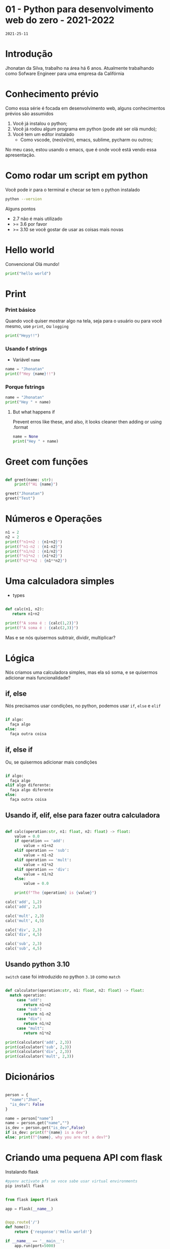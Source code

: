 
* 01 - Python para desenvolvimento web do zero - 2021-2022
=2021-25-11=

* Introdução

Jhonatan da Silva, trabalho na área há 6 anos. Atualmente trabalhando como Sofware Engineer para uma empresa da Califórnia

* Conhecimento prévio

Como essa série é focada em desenvolvimento web, alguns conhecimentos prévios são assumidos

1. Você já instalou o python;
2. Você já rodou algum programa em python (pode até ser olá mundo);
3. Você tem um editor instalado
   - Como vscode, (neo)vi(m), emacs, sublime, pycharm ou outros;

No meu caso, estou usando o emacs, que é onde você está vendo essa apresentação.

* Como rodar um script em python

Você pode ir para o terminal e checar se tem o python instalado

#+begin_src bash
  python --version
#+end_src

Alguns pontos

- 2.7 não é mais utilizado
- >= 3.6 por favor
- >= 3.10 se você gostar de usar as coisas mais novas

* Hello world

Convencional Olá mundo!

#+begin_src python :results output
  print("hello world")
#+end_src

* Print
*** Print básico

Quando você quiser mostrar algo na tela, seja para o usuário ou para você mesmo, use =print=, ou =logging=

#+begin_src python :results output
  print("Heyy!!")
#+end_src

*** Usando f strings

- Variável =name=

#+begin_src python :results output
  name = "Jhonatan"
  print(f"Hey {name}!!")
#+end_src

*** Porque fstrings

#+begin_src python :results output
  name = "Jhonatan"
  print("Hey " + name)
#+end_src


**** But what happens if

Prevent erros like these, and also, it looks cleaner then adding or using .format

#+begin_src python :results output
  name = None
  print("Hey " + name)
#+end_src

#+RESULTS:

* Greet com funções

#+begin_src python :results output

  def greet(name: str):
      print(f"Hi {name}")

  greet("Jhonatan")
  greet("Test")

#+end_src

* Números e Operações

#+begin_src python :results output
  n1 = 2
  n2 = 2
  print(f"n1+n2 : {n1+n2}")
  print(f"n1-n2 : {n1-n2}")
  print(f"n1/n2 : {n1/n2}")
  print(f"n1*n2 : {n1*n2}")
  print(f"n1**n2 : {n1**n2}")
#+end_src

* Uma calculadora simples

- types

#+begin_src python :results output

  def calc(n1, n2):
     return n1+n2

  print(f"A soma é : {calc(1,2)}")
  print(f"A soma é : {calc(2,3)}")

#+end_src

Mas e se nós quisermos subtrair, dividir, multiplicar?

* Lógica

Nós criamos uma calculadora simples, mas ela só soma, e se quisermos adicionar mais funcionalidade?

** if, else

Nós precisamos usar condições, no python, podemos usar =if=, =else= e =elif=

#+begin_src python

  if algo:
    faça algo
  else:
    faça outra coisa

#+end_src

** if, else if

Ou, se quisermos adicionar mais condições

#+begin_src python

  if algo:
    faça algo
  elif algo diferente:
    faça algo diferente
  else:
    faça outra coisa

#+end_src

** Usando if, elif, else para fazer outra calculadora

#+begin_src python :results output

  def calc(operation:str, n1: float, n2: float) -> float:
      value = 0.0
      if operation == 'add':
          value = n1+n2
      elif operation == 'sub':
          value = n1-n2
      elif operation == 'mult':
          value = n1*n2
      elif operation == 'div':
          value = n1/n2
      else:
          value = 0.0

      print(f"The {operation} is {value}")

  calc('add', 1,2)
  calc('add', 2,3)

  calc('mult', 2,3)
  calc('mult', 4,5)

  calc('div', 2,3)
  calc('div', 4,5)

  calc('sub', 2,3)
  calc('sub', 4,5)

#+end_src

** Usando python 3.10

=switch= case foi introduzido no python =3.10= como =match=

#+begin_src python :results output

  def calculator(operation:str, n1: float, n2: float) -> float:
    match operation:
       case "add":
          return n1+n2
       case "sub":
          return n1-n2
       case "div":
          return n1/n2
       case "mult":
          return n1*n2

  print(calculator('add', 2,3))
  print(calculator('sub', 2,3))
  print(calculator('div', 2,3))
  print(calculator('mult', 2,3))

#+end_src

* Dicionários

#+begin_src python :results output

  person = {
    "name":"Jhon",
    "is_dev": False
  }

  name = person["name"]
  name = person.get("name","")
  is_dev = person.get("is_dev",False)
  if is_dev: print(f"{name} is a dev")
  else: print(f"{name}, why you are not a dev?")

#+end_src

* Criando uma pequena API com flask

Instalando flask
#+begin_src bash
  #pyenv activate pfs se voce sabe usar virtual environments
  pip install flask
#+end_src

#+begin_src python :results output

    from flask import Flask

    app = Flask(__name__)


    @app.route('/')
    def home():
        return {'response':'Hello world!'}

    if __name__ == '__main__':
        app.run(port=5000)

#+end_src
